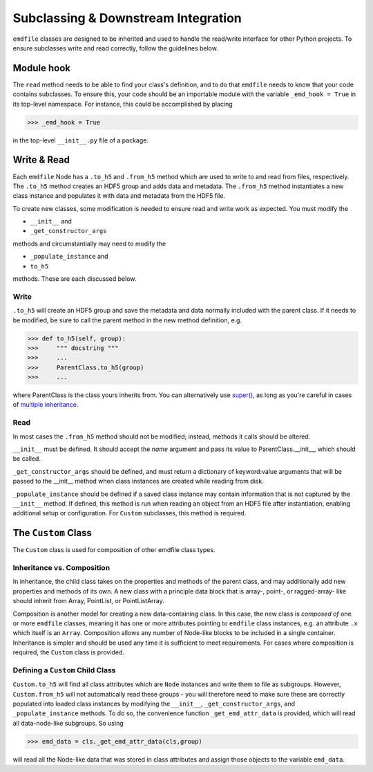 .. defining clases and downstream integration:


Subclassing & Downstream Integration
====================================

``emdfile`` classes are designed to be inherited and used to handle the
read/write interface for other Python projects. To ensure subclasses write and
read correctly, follow the guidelines below.

.. seealso::

    * The :ref:`Node documentation <Node>`
    * The repository `subclassing examples <https://github.com/py4dstem/emdfile/tree/main/samplecode/subclassing_demos>`_
    * Subclassing the :ref:`Custom class <custom-subclassing>`


***********
Module hook
***********

The ``read`` method needs to be able to find your class's definition, and
to do that ``emdfile`` needs to know that your code contains subclasses.
To ensure this, your code should be an importable module with the variable
``_emd_hook = True`` in its top-level namespace.  For instance, this
could be accomplished by placing

.. code-block::

    >>> _emd_hook = True

in the top-level ``__init__.py`` file of a package.


************
Write & Read
************

Each ``emdfile`` Node has a ``.to_h5`` and ``.from_h5`` method which are
used to write to and read from files, respectively. The ``.to_h5`` method
creates an HDF5 group and adds data and metadata.  The ``.from_h5`` method
instantiates a new class instance and populates it with data and metadata
from the HDF5 file.

To create new classes, some modification is needed to ensure read and write
work as expected.  You must modify the

* ``__init__`` and
* ``_get_constructor_args``

methods and circumstantially may need to modify the

* ``_populate_instance`` and
* ``to_h5``

methods. These are each discussed below.


-----
Write
-----

``.to_h5`` will create an HDF5 group and save the metadata and data
normally included with the parent class.  If it needs to be modified,
be sure to call the parent method in the new method definition, e.g.

.. code-block::

    >>> def to_h5(self, group):
    >>>     """ docstring """
    >>>     ...
    >>>     ParentClass.to_h5(group)
    >>>     ...

where ParentClass is the class yours inherits from. You can alternatively
use `super() <https://docs.python.org/3/library/functions.html#super>`_,
as long as you're careful in cases of
`multiple inheritance  <https://www.python.org/download/releases/2.3/mro/>`_.


----
Read
----

In most cases the ``.from_h5`` method should not be modified; instead, methods
it calls should be altered.

``__init__`` must be defined.  It should accept the `name` argument and pass its
value to ParentClass.__init__, which should be called.

``_get_constructor_args`` should be defined, and must return a dictionary of
keyword:value arguments that will be passed to the __init__ method when class
instances are created while reading from disk.

``_populate_instance`` should be defined if a saved class instance may contain
information that is not captured by the ``__init__`` method.  If defined,
this method is run when reading an object from an HDF5 file after instantiation,
enabling additional setup or configuration. For ``Custom`` subclasses, this
method is required.


.. _custom-subclassing:

********************
The ``Custom`` Class
********************

The ``Custom`` class is used for composition of other emdfile class types.

.. seealso::

    * The :ref:`Custom class <Custom>` documentation
    * The repository `subclassing demos <https://github.com/py4dstem/emdfile/tree/main/samplecode/subclassing_demos>`_
    * This `Custom subclassing template <https://github.com/py4dstem/emdfile/blob/main/samplecode/subclassing_demos/custom_subclass_TEMPLATE.py>`_


---------------------------
Inheritance vs. Composition
---------------------------

In inheritance, the child class takes on the properties and methods of the
parent class, and may additionally add new properties and methods of its own.
A new class with a principle data block that is array-, point-, or ragged-array-
like should inherit from Array, PointList, or PointListArray.

Composition is another model for creating a new data-containing class. In
this case, the new class is *composed of* one or more ``emdfile`` classes,
meaning it has one or more attributes pointing to ``emdfile`` class instances,
e.g. an attribute ``.x`` which itself is an ``Array``.  Composition allows
any number of Node-like blocks to be included in a single container.
Inheritance is simpler and should be used any time it is sufficient to meet
requirements. For cases where composition is required, the ``Custom`` class is
provided.

---------------------------------
Defining a ``Custom`` Child Class
---------------------------------

``Custom.to_h5`` will find all class attributes which are ``Node`` instances and
write them to file as subgroups.  However, ``Custom.from_h5`` will not
automatically read these groups - you will therefore need to make sure these
are correctly populated into loaded class instances by modifying the
``__init__``, ``_get_constructor_args``, and ``_populate_instance`` methods.
To do so, the convenience function ``_get_emd_attr_data`` is provided, which
will read all data-node-like subgroups. So using

.. code-block::

    >>> emd_data = cls._get_emd_attr_data(cls,group)

will read all the Node-like data that was stored in class attributes and assign
those objects to the variable ``emd_data``.


